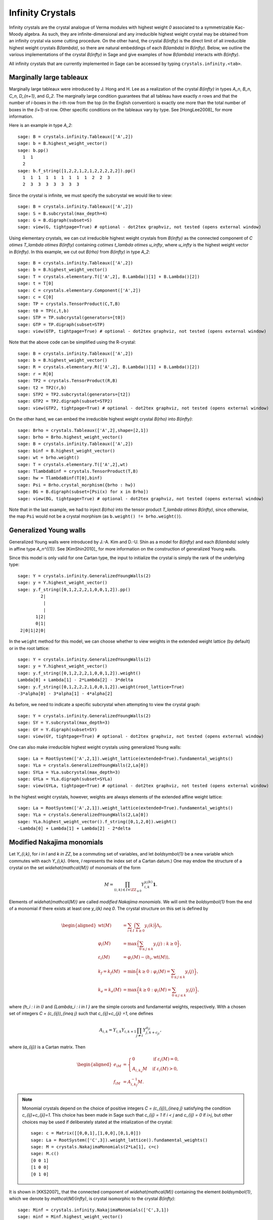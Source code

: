 -----------------
Infinity Crystals
-----------------

Infinity crystals are the crystal analogue of Verma modules with highest weight
`0` associated to a symmetrizable Kac-Moody algebra.  As such, they are
infinite-dimensional and any irreducible highest weight crystal may be obtained
from an infinity crystal via some cutting procedure.  On the other hand, the
crystal `B(\infty)` is the direct limit of all irreducible highest weight
crystals `B(\lambda)`, so there are natural embeddings of each `B(\lambda)` in
`B(\infty)`.  Below, we outline the various implementations of the crystal
`B(\infty)` in Sage and give examples of how `B(\lambda)` interacts with
`B(\infty)`.

All infinity crystals that are currently implemented in Sage can be accessed
by typing ``crystals.infinity.<tab>``.


Marginally large tableaux
-------------------------

Marginally large tableaux were introduced by J. Hong and H. Lee as a realization
of the crystal `B(\infty)` in types `A_n`, `B_n`, `C_n`, `D_{n+1}`, and `G_2`.
The marginally large condition guarantees that all tableau have exactly `n`
rows and that the number of `i`-boxes in the `i`-th row from the top (in
the English convention) is exactly one more than the total number of boxes in
the `(i+1)`-st row.  Other specific conditions on the tableaux vary by type.
See [HongLee2008]_ for more information.

Here is an example in type `A_2`::

    sage: B = crystals.infinity.Tableaux(['A',2])
    sage: b = B.highest_weight_vector()
    sage: b.pp()
      1  1
      2
    sage: b.f_string([1,2,2,1,2,1,2,2,2,2,2]).pp()
      1  1  1  1  1  1  1  1  1  2  2  3
      2  3  3  3  3  3  3  3

Since the crystal is infinite, we must specify the subcrystal we would like to
view::

    sage: B = crystals.infinity.Tableaux(['A',2])
    sage: S = B.subcrystal(max_depth=4)
    sage: G = B.digraph(subset=S)
    sage: view(G, tightpage=True) # optional - dot2tex graphviz, not tested (opens external window)

.. image:: ../media/BinfA2.png
   :scale: 50
   :align: center

Using elementary crystals, we can cut irreducible highest weight crystals from
`B(\infty)` as the connected component of `C \otimes T_\lambda \otimes
B(\infty)` containing `c\otimes t_\lambda \otimes u_\infty`, where `u_\infty` is
the highest weight vector in `B(\infty)`.  In this example, we cut out `B(\rho)`
from `B(\infty)` in type `A_2`::

    sage: B = crystals.infinity.Tableaux(['A',2])
    sage: b = B.highest_weight_vector()
    sage: T = crystals.elementary.T(['A',2], B.Lambda()[1] + B.Lambda()[2])
    sage: t = T[0]
    sage: C = crystals.elementary.Component(['A',2])
    sage: c = C[0]
    sage: TP = crystals.TensorProduct(C,T,B)
    sage: t0 = TP(c,t,b)
    sage: STP = TP.subcrystal(generators=[t0])
    sage: GTP = TP.digraph(subset=STP)
    sage: view(GTP, tightpage=True) # optional - dot2tex graphviz, not tested (opens external window)

.. image:: ../media/BinfTCrhoA2.png
   :scale: 50
   :align: center

Note that the above code can be simplified using the R-crystal::

    sage: B = crystals.infinity.Tableaux(['A',2])
    sage: b = B.highest_weight_vector()
    sage: R = crystals.elementary.R(['A',2], B.Lambda()[1] + B.Lambda()[2])
    sage: r = R[0]
    sage: TP2 = crystals.TensorProduct(R,B)
    sage: t2 = TP2(r,b)
    sage: STP2 = TP2.subcrystal(generators=[t2])
    sage: GTP2 = TP2.digraph(subset=STP2)
    sage: view(GTP2, tightpage=True) # optional - dot2tex graphviz, not tested (opens external window)

.. image:: ../media/BinfRrhoA2.png
   :scale: 50
   :align: center

On the other hand, we can embed the irreducible highest weight crystal
`B(\rho)` into `B(\infty)`::

    sage: Brho = crystals.Tableaux(['A',2],shape=[2,1])
    sage: brho = Brho.highest_weight_vector()
    sage: B = crystals.infinity.Tableaux(['A',2])
    sage: binf = B.highest_weight_vector()
    sage: wt = brho.weight()
    sage: T = crystals.elementary.T(['A',2],wt)
    sage: TlambdaBinf = crystals.TensorProduct(T,B)
    sage: hw = TlambdaBinf(T[0],binf)
    sage: Psi = Brho.crystal_morphism({brho : hw})
    sage: BG = B.digraph(subset=[Psi(x) for x in Brho])
    sage: view(BG, tightpage=True) # optional - dot2tex graphviz, not tested (opens external window)

.. image:: ../media/BrhoinBinf.png
   :scale: 50
   :align: center

Note that in the last example, we had to inject `B(\rho)` into the tensor
product `T_\lambda \otimes B(\infty)`, since otherwise, the map ``Psi`` would
not be a crystal morphism (as ``b.weight() != brho.weight()``).


Generalized Young walls
-----------------------

Generalized Young walls were introduced by J.-A. Kim and D.-U. Shin as a model
for `B(\infty)` and each `B(\lambda)` solely in affine type `A_n^{(1)}`. See
[KimShin2010]_ for more information on the construction of generalized Young
walls.

Since this model is only valid for one Cartan type, the input to initialize the
crystal is simply the rank of the underlying type::

    sage: Y = crystals.infinity.GeneralizedYoungWalls(2)
    sage: y = Y.highest_weight_vector()
    sage: y.f_string([0,1,2,2,2,1,0,0,1,2]).pp()
             2|
              |
              |
           1|2|
           0|1|
     2|0|1|2|0|

In the ``weight`` method for this model, we can choose whether to view weights
in the extended weight lattice (by default) or in the root lattice::

    sage: Y = crystals.infinity.GeneralizedYoungWalls(2)
    sage: y = Y.highest_weight_vector()
    sage: y.f_string([0,1,2,2,2,1,0,0,1,2]).weight()
    Lambda[0] + Lambda[1] - 2*Lambda[2] - 3*delta
    sage: y.f_string([0,1,2,2,2,1,0,0,1,2]).weight(root_lattice=True)
    -3*alpha[0] - 3*alpha[1] - 4*alpha[2]

As before, we need to indicate a specific subcrystal when attempting to view
the crystal graph::

    sage: Y = crystals.infinity.GeneralizedYoungWalls(2)
    sage: SY = Y.subcrystal(max_depth=3)
    sage: GY = Y.digraph(subset=SY)
    sage: view(GY, tightpage=True) # optional - dot2tex graphviz, not tested (opens external window)

.. image:: ../media/YinfA21.png
   :scale: 50
   :align: center

One can also make irreducible highest weight crystals using generalized Young
walls::

    sage: La = RootSystem(['A',2,1]).weight_lattice(extended=True).fundamental_weights()
    sage: YLa = crystals.GeneralizedYoungWalls(2,La[0])
    sage: SYLa = YLa.subcrystal(max_depth=3)
    sage: GYLa = YLa.digraph(subset=SYLa)
    sage: view(GYLa, tightpage=True) # optional - dot2tex graphviz, not tested (opens external window)

.. image:: ../media/YLa0.png
   :scale: 50
   :align: center

In the highest weight crystals, however, weights are always elements of the
extended affine weight lattice::

    sage: La = RootSystem(['A',2,1]).weight_lattice(extended=True).fundamental_weights()
    sage: YLa = crystals.GeneralizedYoungWalls(2,La[0])
    sage: YLa.highest_weight_vector().f_string([0,1,2,0]).weight()
    -Lambda[0] + Lambda[1] + Lambda[2] - 2*delta


Modified Nakajima monomials
---------------------------

Let `Y_{i,k}`, for `i \in I` and `k \in \ZZ`, be a commuting set of
variables, and let `\boldsymbol{1}` be a new variable which commutes with
each `Y_{i,k}`.  (Here, `I` represents the index set of a Cartan datum.)  One
may endow the structure of a crystal on the set `\widehat{\mathcal{M}}` of
monomials of the form

.. MATH::

    M = \prod_{(i,k) \in I\times \ZZ_{\ge0}} Y_{i,k}^{y_i(k)}\boldsymbol{1}.

Elements of `\widehat{\mathcal{M}}` are called  *modified Nakajima monomials*.
We will omit the `\boldsymbol{1}` from the end of a monomial if there exists
at least one `y_i(k) \neq 0`.  The crystal structure on this set is defined by

.. MATH::

    \begin{aligned}
    \mathrm{wt}(M) &= \sum_{i\in I} \Bigl( \sum_{k\ge 0} y_i(k) \Bigr) \Lambda_i, \\
    \varphi_i(M) &= \max\Bigl\{ \sum_{0\le j \le k} y_i(j) : k\ge 0 \Bigr\}, \\
    \varepsilon_i(M) &= \varphi_i(M) - \langle h_i, \mathrm{wt}(M) \rangle, \\
    k_f = k_f(M) &= \min\Bigl\{ k\ge 0 : \varphi_i(M) = \sum_{0\le j\le k} y_i(j) \Bigr\}, \\
    k_e = k_e(M) &= \max\Bigl\{ k\ge 0 : \varphi_i(M) = \sum_{0\le j\le k} y_i(j) \Bigr\},
    \end{aligned}

where `\{h_i : i \in I\}` and `\{\Lambda_i : i \in I \}` are the simple
coroots and fundamental weights, respectively.  With a chosen set of integers
`C = (c_{ij})_{i\neq j}` such that `c_{ij}+c_{ji} =1`, one defines

.. MATH::

    A_{i,k} = Y_{i,k} Y_{i,k+1} \prod_{j\neq i} Y_{j,k+c_{ji}}^{a_{ji}},

where `(a_{ij})` is a Cartan matrix.  Then

.. MATH::

    \begin{aligned}
    e_iM &= \begin{cases} 0 & \text{if } \varepsilon_i(M) = 0, \\
    A_{i,k_e}M & \text{if } \varepsilon_i(M) > 0, \end{cases} \\
    f_iM &= A_{i,k_f}^{-1} M.
    \end{aligned}

.. NOTE::

    Monomial crystals depend on the choice of positive integers
    `C = (c_{ij})_{i\neq j}` satisfying the condition `c_{ij}+c_{ji}=1`.
    This choice has been made in Sage such that `c_{ij} = 1` if
    `i < j` and `c_{ij} = 0` if `i>j`, but other choices may be used if
    deliberately stated at the intialization of the crystal::

        sage: c = Matrix([[0,0,1],[1,0,0],[0,1,0]])
        sage: La = RootSystem(['C',3]).weight_lattice().fundamental_weights()
        sage: M = crystals.NakajimaMonomials(2*La[1], c=c)
        sage: M.c()
        [0 0 1]
        [1 0 0]
        [0 1 0]

It is shown in [KKS2007]_ that the connected component of `\widehat{\mathcal{M}}`
containing the element `\boldsymbol{1}`, which we denote by
`\mathcal{M}(\infty)`, is crystal isomorphic to the crystal `B(\infty)`::

    sage: Minf = crystals.infinity.NakajimaMonomials(['C',3,1])
    sage: minf = Minf.highest_weight_vector()
    sage: m = minf.f_string([0,1,2,3,2,1,0]); m
    Y(0,0)^-1 Y(0,4)^-1 Y(1,0) Y(1,3)
    sage: m.weight()
    -2*Lambda[0] + 2*Lambda[1] - 2*delta
    sage: m.weight_in_root_lattice()
    -2*alpha[0] - 2*alpha[1] - 2*alpha[2] - alpha[3]

We can also model `B(\infty)` using the variables `A_{i,k}` instead::

    sage: Minf = crystals.infinity.NakajimaMonomials(['C',3,1])
    sage: minf = Minf.highest_weight_vector()
    sage: Minf.set_variables('A')
    sage: m = minf.f_string([0,1,2,3,2,1,0]); m
    A(0,0)^-1 A(0,3)^-1 A(1,0)^-1 A(1,2)^-1 A(2,0)^-1 A(2,1)^-1 A(3,0)^-1
    sage: m.weight()
    -2*Lambda[0] + 2*Lambda[1] - 2*delta
    sage: m.weight_in_root_lattice()
    -2*alpha[0] - 2*alpha[1] - 2*alpha[2] - alpha[3]
    sage: Minf.set_variables('Y')

Building the crystal graph output for these monomial crystals is the same
as the constructions above::

    sage: Minf = crystals.infinity.NakajimaMonomials(['C',3,1])
    sage: Sinf = Minf.subcrystal(max_depth=2)
    sage: Ginf = Minf.digraph(subset=Sinf)
    sage: view(Ginf, tightpage=True) # optional - dot2tex graphviz, not tested (opens external window)

.. image:: ../media/MinfC31.png
   :scale: 50
   :align: center

Note that this model will also work for any symmetrizable Cartan matrix::

    sage: A = CartanMatrix([[2,-4],[-5,2]])
    sage: Linf = crystals.infinity.NakajimaMonomials(A); Linf
    Infinity Crystal of modified Nakajima monomials of type [ 2 -4]
    [-5  2]
    sage: Linf.highest_weight_vector().f_string([0,1,1,1,0,0,1,1,0])
    Y(0,0)^-1 Y(0,1)^9 Y(0,2)^5 Y(0,3)^-1 Y(1,0)^2 Y(1,1)^5 Y(1,2)^3


Rigged configurations
---------------------

Rigged configurations are sequences of partitions, one partition for each node
in the underlying Dynkin diagram, such that each part of each partition has a
label (or rigging).  A crystal structure was defined on these objects in
[Schilling2006]_, then later extended to work as a model for `B(\infty)`.
See [SalisburyScrimshaw2015]_ for more information::

    sage: RiggedConfigurations.global_options(display="horizontal")
    sage: RC = crystals.infinity.RiggedConfigurations(['C',3,1])
    sage: nu = RC.highest_weight_vector().f_string([0,1,2,3,2,1,0]); nu
    -2[ ]-1   2[ ][ ]1   0[ ][ ]0   0[ ]0
    -2[ ]-1
    sage: nu.weight()
    -2*Lambda[0] + 2*Lambda[1] - 2*delta

We can check this crystal is isomorphic to the crystal above using Nakajima
monomials::

    sage: Minf = crystals.infinity.NakajimaMonomials(['C',3,1])
    sage: Sinf = Minf.subcrystal(max_depth=2)
    sage: Ginf = Minf.digraph(subset=Sinf)
    sage: RC = crystals.infinity.RiggedConfigurations(['C',3,1])
    sage: RCS = RC.subcrystal(max_depth=2)
    sage: RCG = RC.digraph(subset=RCS)
    sage: RCG.is_isomorphic(Ginf, edge_labels=True)
    True

This model works in Sage for all finite and affine types, as well as any
simply laced Cartan matrix.
